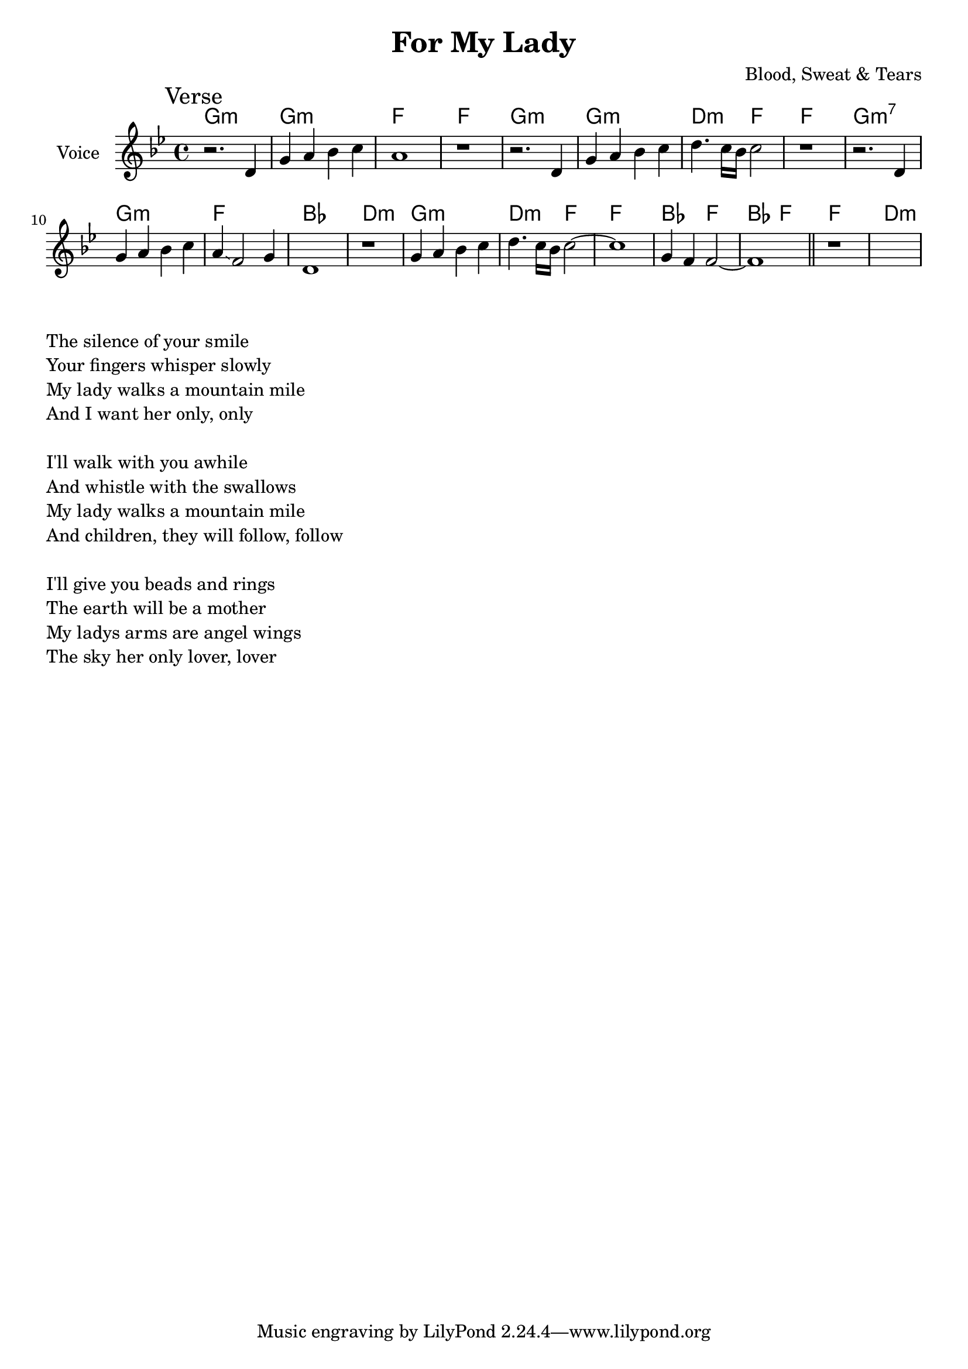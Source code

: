 \version "2.18.2"

\header{
  title="For My Lady"
  composer="Blood, Sweat & Tears"
}

longBar = #(define-music-function (parser location ) ( ) #{ \once \override Staff.BarLine.bar-extent = #'(-3 . 3) #})


Verse = { % t = 24.04
  \tag #'Harmony {\chordmode{
  g1:m g:m f1 f1 
  g1:m g1:m d2:m f2 f1
  g1:m7 g1:m f1 bes 
  d1:m  g1:m d2:m f2 f1 
  bes2 f2 bes2 f
  f1 d:m
  }}
  \tag #'Voice {
    \mark "Verse"
    \relative c'{r2. d4 | g4 a bes c | a1 | r1 | }
    \relative c'{r2. d4 | g4 a bes c | d4. c16 bes c2 | r1 |}
    \relative c'{r2. d4 | g4 a bes c | a4 \glissando f2 g4 | d1 | }
    \relative c''{r1 | g4 a bes c | d4. c16 bes c2~ |c1 | g4 f f2~| f1 \bar "||" }
    r1
    s1
  }
}




Music = {
    \Verse \break
}

<<
  \new ChordNames{
      \keepWithTag #'Harmony  \Music
  }

  \new Staff{
    \set Staff.instrumentName="Voice"
    \time 4/4
    \clef treble
    \key g \minor
    \keepWithTag #'Voice \Music 
  }
>>


\markup{\column{
\line {"The silence of your smile\n"}
\line {"Your fingers whisper slowly"}
\line {"My lady walks a mountain mile"}
\line {"And I want her only, only"}
\line {" "}
\line {"I'll walk with you awhile"}
\line {"And whistle with the swallows"}
\line {"My lady walks a mountain mile"}
\line {"And children, they will follow, follow"}
\line {" "}
\line {"I'll give you beads and rings"}
\line {"The earth will be a mother"}
\line {"My ladys arms are angel wings"}
\line {"The sky her only lover, lover"}

}}

